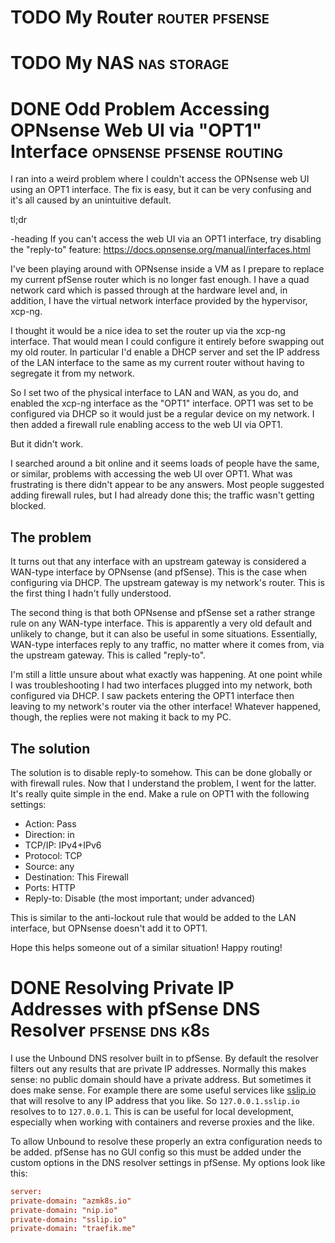 #+author: George Kettleborough
#+hugo_draft: t
#+hugo_base_dir: ../
#+hugo_categories: Networking


* TODO My Router                                             :router:pfsense:
:PROPERTIES:
:EXPORT_FILE_NAME: my-router
:END:

* TODO My NAS                                                   :nas:storage:
:PROPERTIES:
:EXPORT_FILE_NAME: my-nas
:END:

* DONE Odd Problem Accessing OPNsense Web UI via "OPT1" Interface :opnsense:pfsense:routing:
CLOSED: [2024-04-24 Wed 21:50]
:PROPERTIES:
:EXPORT_FILE_NAME: opnsense-pfsense-reply-to
:END:

I ran into a weird problem where I couldn't access the OPNsense web UI using an OPT1
interface. The fix is easy, but it can be very confusing and it's all caused by an
unintuitive default.

#+begin_tldr
#+begin_tldr-heading
tl;dr
#+end_tldr-heading
If you can't access the web UI via an OPT1 interface, try disabling the "reply-to"
feature: https://docs.opnsense.org/manual/interfaces.html
#+end_tldr

I've been playing around with OPNsense inside a VM as I prepare to replace my current
pfSense router which is no longer fast enough.  I have a quad network card which is
passed through at the hardware level and, in addition, I have the virtual network
interface provided by the hypervisor, xcp-ng.

I thought it would be a nice idea to set the router up via the xcp-ng interface. That
would mean I could configure it entirely before swapping out my old router. In
particular I'd enable a DHCP server and set the IP address of the LAN interface to the
same as my current router without having to segregate it from my network.

So I set two of the physical interface to LAN and WAN, as you do, and enabled the xcp-ng
interface as the "OPT1" interface. OPT1 was set to be configured via DHCP so it would
just be a regular device on my network. I then added a firewall rule enabling access to
the web UI via OPT1.

But it didn't work.

I searched around a bit online and it seems loads of people have the same, or similar,
problems with accessing the web UI over OPT1. What was frustrating is there didn't
appear to be any answers. Most people suggested adding firewall rules, but I had already
done this; the traffic wasn't getting blocked.

** The problem

It turns out that any interface with an upstream gateway is considered a WAN-type
interface by OPNsense (and pfSense). This is the case when configuring via DHCP. The
upstream gateway is my network's router. This is the first thing I hadn't fully
understood.

The second thing is that both OPNsense and pfSense set a rather strange rule on any
WAN-type interface. This is apparently a very old default and unlikely to change, but it
can also be useful in some situations. Essentially, WAN-type interfaces reply to any
traffic, no matter where it comes from, via the upstream gateway. This is called
"reply-to".

I'm still a little unsure about what exactly was happening. At one point while I was
troubleshooting I had two interfaces plugged into my network, both configured via
DHCP. I saw packets entering the OPT1 interface then leaving to my network's router via
the other interface! Whatever happened, though, the replies were not making it back to
my PC.

** The solution

The solution is to disable reply-to somehow. This can be done globally or with firewall
rules. Now that I understand the problem, I went for the latter. It's really quite
simple in the end. Make a rule on OPT1 with the following settings:

- Action: Pass
- Direction: in
- TCP/IP: IPv4+IPv6
- Protocol: TCP
- Source: any
- Destination: This Firewall
- Ports: HTTP
- Reply-to: Disable (the most important; under advanced)

This is similar to the anti-lockout rule that would be added to the LAN interface, but
OPNsense doesn't add it to OPT1.

Hope this helps someone out of a similar situation! Happy routing!

* DONE Resolving Private IP Addresses with pfSense DNS Resolver :pfsense:dns:k8s:
CLOSED: [2023-10-01 Sun 23:10]
:PROPERTIES:
:EXPORT_FILE_NAME: pfsense-unbound-private
:END:

I use the Unbound DNS resolver built in to pfSense.  By default the resolver filters out
any results that are private IP addresses.  Normally this makes sense: no public domain
should have a private address.  But sometimes it does make sense.  For example there are
some useful services like [[https://sslip.io/][sslip.io]] that will resolve to any IP address that you like.
So ~127.0.0.1.sslip.io~ resolves to to ~127.0.0.1~.  This is can be useful for local
development, especially when working with containers and reverse proxies and the like.

To allow Unbound to resolve these properly an extra configuration needs to be added.
pfSense has no GUI config so this must be added under the custom options in the DNS
resolver settings in pfSense.  My options look like this:

#+begin_src conf
server:
private-domain: "azmk8s.io"
private-domain: "nip.io"
private-domain: "sslip.io"
private-domain: "traefik.me"
#+end_src
